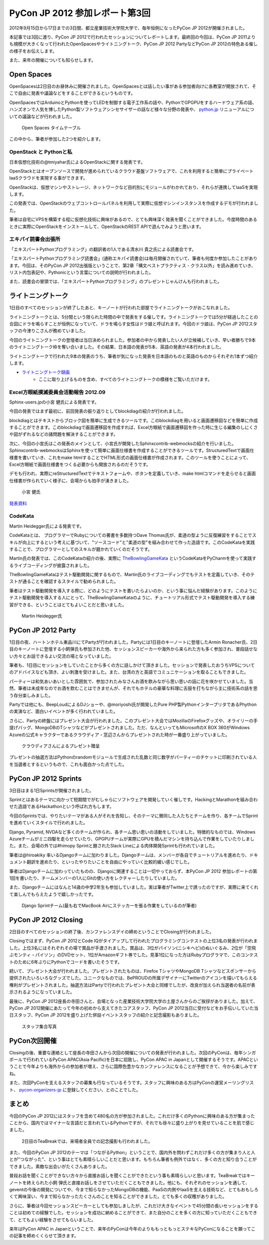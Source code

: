 =================================
 PyCon JP 2012 参加レポート第3回
=================================

2012年9月15日から17日までの3日間、都立産業技術大学院大学で、毎年恒例になったPyCon JP 2012が開催されました。

本記事では3回に渡り、PyCon JP 2012で行われたセッションについてレポートします。最終回の今回は、PyCon JP 2011よりも規模が大きくなって行われたOpenSpacesやライトニングトーク、PyCon JP 2012 PartyなどPyCon JP 2012の特色ある催しの様子をお伝えします。

また、来年の開催についても知らせします。

*************
 Open Spaces
*************
OpenSpacesは2日目のお昼休みに開催されました。OpenSpacesとは話したい事がある参加者向けに各教室が開放されて、そこで自由に発表や議論などをすることができるというものです。

OpenSpacesではArduinoとPythonを使ってLEDを制御する電子工作系の話や、PythonでGPGPUをするハードウェア系の話、ハンズオンで人気を博したPython製ソフトウェアシンセサイザーの話など様々な分野の発表や、 `python.jp <http://www.python.jp>`_ リニューアルについての議論などが行われました。

.. figure:: /_static/3ba0ac.png
   :width: 640px

   Open Spaces タイムテーブル

この中から、筆者が参加した2つを紹介します。

#########################
 OpenStack と Pythonと私
#########################
日本仮想化技術の@tmiyahar氏によるOpenStackに関する発表です。

OpenStackとはオープンソースで開発が進められているクラウド基盤ソフトウェアで、これを利用すると簡単にプライベートIaaSクラウドを実現する事ができます。

OpenStackは、仮想マシンやストレージ、ネットワークなど目的別にモジュールがわかれており、それらが連携してIaaSを実現します。

この発表では、OpenStackのウェブコントロールパネルを利用して実際に仮想マシンインスタンスを作成するデモが行われました。

筆者は自宅にVPSを構築する程に仮想化技術に興味があるので、とても興味深く発表を聞くことができました。今度時間のあるときに実際にOpenStackをインストールして、OpenStackのREST APIで遊んでみようと思います。


######################
 エキパイ読書会出張所
######################
「エキスパートPythonプログラミング」の翻訳者の1人である清水川 貴之氏による読書会です。

「エキスパートPythonプログラミング読書会」(通称エキパイ読書会)は毎月開催されていて、筆者も何度か参加したことがあります。今回は、そのPyCon JP 2012出張版ということで、第2章「構文ベストプラクティス - クラス以外」を読み進めていき、リスト内包表記や、Pythonicという言葉についての説明が行われました。

また、読書会の冒頭では、「エキスパートPythonプログラミング」のプレゼントじゃんけんも行われました。

********************
 ライトニングトーク
********************
1日目のすべてのセッションが終了したあと、キーノートが行われた部屋でライトニングトークがおこなれました。

ライトニングトークとは、5分間という限られた時間の中で発表をする催しです。ライトニングトークでは5分が経過したことの合図にドラを鳴らすことが恒例になっていて、ドラを鳴らす女性はドラ娘と呼ばれます。今回のドラ娘は、PyCon JP 2012スタッフの今津りこさんが務めていました。

今回のライトニングトークの登壇者は当日決められました。参加者の中から発表したい人が立候補していき、早い者勝ちで9本のライトニングトーク枠を奪い合いました。その結果、日本語の発表が5本、英語の発表が4本行われました。

ライトニングトークで行われた9本の発表のうち、筆者が気になった発表を日本語のものと英語のものからそれぞれ1本ずつ紹介します。

* `ライトニングトーク録画 <http://www.youtube.com/watch?v=FDOrCsJ76lM>`_
    * ここに取り上げるものを含め、すべてのライトニングトークの模様をご覧いただけます。

#######################################
 Excel方眼紙撲滅委員会活動報告 2012.09
#######################################
Sphinx-users.jpの小宮 健氏による発表です。

今回の発表ではまず最初に、前回発表の振り返りとしてblockdiagの紹介が行われました。

blockdiagとはテキストからブロック図を簡単に生成できるツールです。このblockdiagを用いると画面遷移図などを簡単に作成することができます。このblockdiagで画面遷移図を作成すれば、Excel方眼紙で画面遷移図を作った時に生じる編集のしにくさや図がずれるなどの諸問題を解決することができます。

次に、今回の小宮氏はこの発表のメインとして、小宮氏が開発したSphinxcontrib-webmocksの紹介を行いました。Sphinxcontrib-webmocksはSphinxを使って簡単に画面仕様書を作成することができるツールです。StructuredTextで画面仕様書を書いていき、これをmake htmlすることでHTML形式の画面仕様書が作成されます。このツールを使うことによって、Excel方眼紙で画面仕様書をつくる必要からも開放されるのだそうです。

デモも行われ、実際にreStructuredTextでテキストフォームや、ボタンを定義していき、make htmlコマンドを走らせると画面仕様書が作られていく様子に、会場からも拍手が湧きました。

.. figure:: /_static/DSC01916.jpeg
    :width: 640px

    小宮 健氏


`発表資料 <http://www.slideshare.net/TakeshiKomiya/excel-201209-pyconjp>`_

##########
 CodeKata
##########
Martin Heidegger氏による発表です。

CodeKataとは、 プログラマーでRubyについての著書を多数持つDave Thomas氏が、柔道の型ように反復練習をすることでスキルが向上にするという考えに基づいて、"ソースコード"と"柔道の型"を組み合わせて作った造語です。このCodeKataを実践することで、プログラマーとしてのスキルが磨かれていくのだそうです。

Martin氏の発表では、このCodeKataの紹介の後、実際に `TheBowlingGameKata <http://butunclebob.com/ArticleS.UncleBob.TheBowlingGameKata>`_ というCodeKataをPyCharmを使って実践するライブコーディングが披露されました。

TheBowlingGameKataはテスト駆動開発に関するもので、Martin氏のライブコーディングでもテストを定義していき、そのテストが通ることを確認するスタイルで勧められました。

筆者はテスト駆動開発を導入する際に、どのようにテストを書いたらよいのか、という事に悩んだ経験があります。このようにテスト駆動開発を導入する人にとって、TheBowlingGameKataのように、チュートリアル形式でテスト駆動開発を導入する練習ができる、ということはとてもよいことだと思いました。

.. figure:: /_static/DSC01922.jpeg
    :width: 640px

    Martin Heidegger氏


*********************
 PyCon JP 2012 Party
*********************
1日目の夜、ハートンホテル東品川にてPartyが行われました。Partyには1日目のキーノートに登壇したArmin Ronacher氏、2日目のキーノートに登壇する小飼弾氏も参加された他、セッションスピーカーや海外から来られた方も多く参加され、普段話せない方々とお話できるよい交流の場となっていました。

筆者も、1日目にセッションをしていたことから多くの方に話しかけて頂きました。セッションで発表したおうちVPSについてのアドバイスなども頂き、よい刺激を受けました。また、台湾の方と英語でコミュニケーションを取ることもできました。

パーティーは和気あいあいとした雰囲気で、参加されたみなさんお酒を飲みながら思い思いの話に花を咲かせていました。当然、筆者は未成年なのでお酒を飲むことはできませんが、それでもホテルの豪華な料理に舌鼓を打ちながら主に技術系の話を思う存分楽しみました。

Partyでは他にも、BeepLoudによるDJショーや、@moriyoshi氏が開発したPure PHP製PythonインタープリタであるPhythonの実演など、面白いイベントが多く行われていました。

さらに、Partyの終盤にはプレゼント大会が行われました。このプレゼント大会ではMozillaのFirefoxグッズや、オライリーの手提げバッグ、MongoDBのTシャツなどがプレゼントされました。ただ、なんといってもMicrosoftのX BOX 360がWindows Azureの公式キャラクターであるクラウディア・窓辺さんからプレゼントされた時が一番盛り上がっていました。

.. figure:: /_static/DSC02096.jpeg
   :width: 640px

   クラウディアさんによるプレゼント贈呈

プレゼントの抽選方法はPythonのrandomモジュールで生成された乱数と同じ数字がパーティーのチケットに印刷されている人を当選者とするというもので、これも面白かった点でした。

***********************
 PyCon JP 2012 Sprints
***********************
3日目はまる1日Sprintsが開催されました。

Sprintとはあるテーマに向かって短期間でがむしゃらにソフトウェアを開発していく催しです。HackingとMarathonを組み合わせた造語であるHackathonという呼ばれ方もします。

今回のSprintsでは、やりたいテーマがある人がそれを告知し、そのテーマに賛同した人たちとチームを作り、各チームでSprintを進めていくスタイルで行われました。

Django, Pyramid, NVDAなど多くのチームが作られ、各チーム思い思いの活動をしていました。特徴的なものでは、Windows Azureチームがミニ四駆を走らせていたり、GPGPUチームが実際にGPUを積んだマシンを持ち込んで作業をしていたりしました。また、会場の外では#himopy Sprintと題されたSlack Lineによる肉体開発Sprintも行われていました。

筆者は@hiroakiky 率いるDjangoチームに加わりました。Djangoチームは、メンバーが各自でチュートリアルを進めたり、ドキュメント翻訳を進めたり、といったやりたいことを自由にやっていく比較的緩い感じでした。

筆者はDjangoチームに加わっていたものの、Djangoに関連することは一切やっておらず、本PyCon JP 2012 参加レポートの第1回を書いたり、チームメンバーの1人にGitの使い方をレクチャーしたりしていました。

また、Djangoチームにはなんと14歳の中学2年生も参加していました。実は筆者がTwitter上で誘ったのですが、実際に来てくれて楽しんでもらえたようで嬉しかったです。

.. figure:: /_static/DSC02421.jpeg
    :width: 640px

    Django Sprintチーム(最も右でMacBook Airにステッカーを張る作業をしているのが筆者)

***********************
 PyCon JP 2012 Closing
***********************
2日目のすべてのセッションの終了後、カンファレンスデイの締めということでClosingが行われました。

Closingではまず、PyCon JP 2012とCode IQがタイアップして行われたプログラミングコンテストの上位3名の発表が行われました。上位3名にはそれぞれその場で賞品が手渡されました。賞品は、3位がパイソン(ニシキヘビ)のぬいぐるみ、2位が「空飛ぶモンティ・パイソン」のDVDセット、1位がAmazonギフト券でした。見事1位になった方はRubyプログラマで、このコンテストのために6年ぶりにPythonでコードを書いたそうです。

続いて、プレゼント大会が行われました。プレゼントされたものは、Firefox TシャツやMongoDB Tシャツなどスポンサーから提供されたいろいろなグッズでした。ユニークなものでは、BePROUDの所属デザイナーにTwitterのアイコンを描いてもらえる権利がプレゼントされました。抽選方法はPartyで行われたプレゼント大会と同様でしたが、改良が加えられ当選者の名前が表示されるようになっていました。

最後に、PyCon JP 2012座長の寺田さんと、会場となった産業技術大学院大学の土屋さんからのご挨拶がありました。加えて、PyCon JP 2012開催にあたって今年の初めから支えてきたコアスタッフ、PyCon JP 2012当日に受付などをお手伝いしていた当日スタッフ、PyCon JP 2012を盛り上げた併設イベントスタッフの紹介と記念撮影もありました。

.. figure:: /_static/DSC01543.jpeg
   :width: 640px

   スタッフ集合写真

***************
 PyCon次回開催
***************
Closingの後、重要な連絡として座長の寺田さんから次回の開催についての発表が行われました。次回のPyConは、毎年シンガポールで行われているPyCon APAC(Asia Pacific)を日本に招致し、PyCon APAC in Japanとして開催するそうです。APACということで今年よりも海外からの参加者が増え、さらに国際色豊かなカンファレンスになることが予想できて、今から楽しみですね。

また、次回PyConを支えるスタッフの募集も行なっているそうです。スタッフに興味のある方はPyConの運営メーリングリスト、 `pycon-organizers-jp <https://groups.google.com/forum/?fromgroups#!forum/pycon-organizers-jp>`_ に登録してください、とのことでした。

********
 まとめ
********
今回のPyCon JP 2012にはスタッフを含めて480名の方が参加されました。これだけ多くのPythonに興味のある方が集まったことから、国内ではマイナーな言語だと言われているPythonですが、それでも徐々に盛り上がりを見せていることを肌で感じました。

.. figure:: /_static/DSC01484.jpeg
   :width: 640px

   2日目のTeaBreakでは、来場者全員での記念撮影も行われました。

また、今回のPyCon JP 2012のテーマは「つながるPython」ということで、国内外を問わずこれだけ多くの方が集まり人と人とが"つながった"、という事はとても素晴らしいことだと思います。もちろん筆者も例外ではなく、多くの方と知り合うことができました。素敵な出会いがたくさんありました。

普段お話を聞くことができない方々から直接お話しを聞くことができたという事も素晴らしいと思います。TeaBreakではキーノートを終えられた小飼 弾氏と直接お話しをさせていただくこともできました。他にも、それぞれのセッションを通して、geventの今後の開発についてや、今まで知らなかったMongoDBの機能、PaaSの内側やIaaSを支える技術など、とてもおもしろくて興味深い、今まで知らなかったたくさんのことを知ることができました。とても多くの収穫がありました。

さらに、筆者は今回セッションスピーカーとしても参加しましたが、これだけ大きなイベントで45分間の長いセッションをすることは初めての経験でした。セッションを成功に納めることができて、また自分のことを多くの方に知っていただくこともできて、とてもよい経験をさせてもらいました。

来年はPyCon APAC in Japanということで、来年のPyConは今年のよりももっともっとステキなPyConになることを願ってこの記事を締めくくらせて頂きます。
